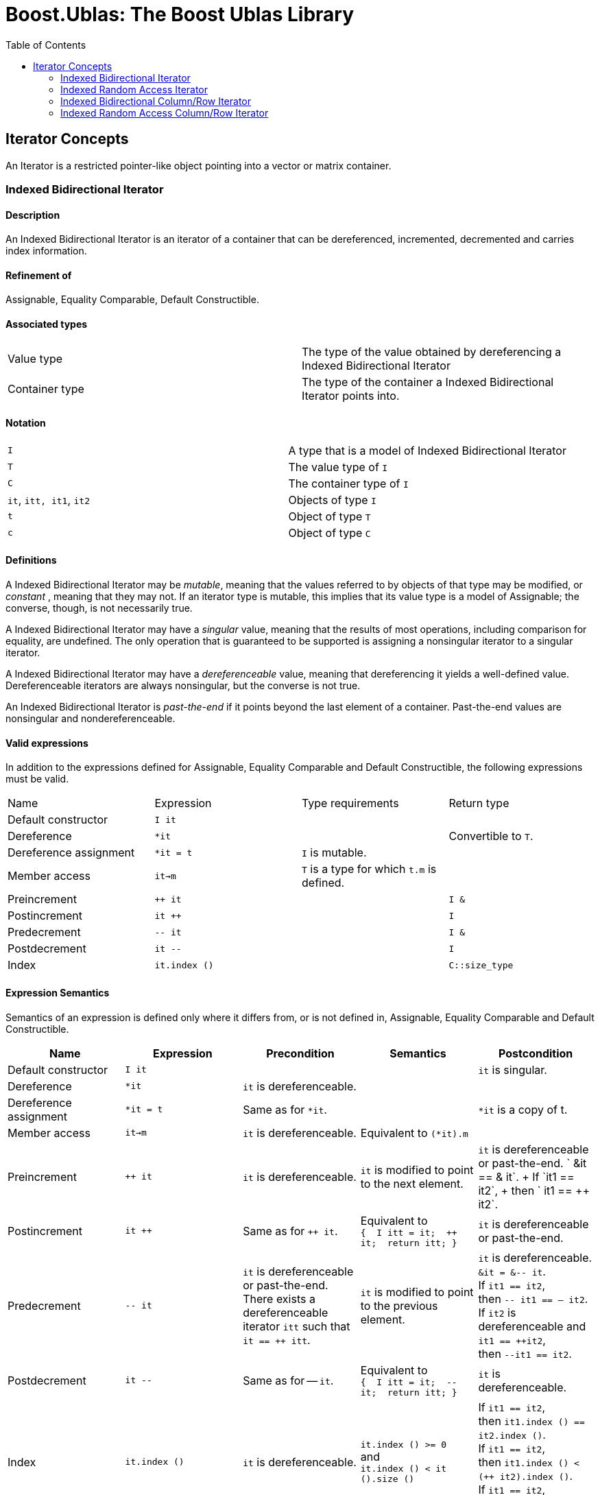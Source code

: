 # Boost.Ublas: The Boost Ublas Library
:toc: left
:toclevels: 2
:idprefix:
:listing-caption: Code Example
:docinfo: private-footer

== Iterator Concepts

[[toc]]

An Iterator is a restricted pointer-like object pointing into a vector
or matrix container.

=== [#indexed_bidirectional_iterator]#Indexed Bidirectional Iterator#

==== Description

An Indexed Bidirectional Iterator is an iterator of a container that can
be dereferenced, incremented, decremented and carries index information.

==== Refinement of

Assignable, Equality Comparable, Default Constructible.

==== Associated types

[cols=",",]
|===
|Value type |The type of the value obtained by dereferencing a Indexed
Bidirectional Iterator

|Container type |The type of the container a Indexed Bidirectional
Iterator points into.
|===

==== Notation

[cols=",",]
|===
|`I` |A type that is a model of Indexed Bidirectional Iterator
|`T` |The value type of `I`
|`C` |The container type of `I`
|`it`, `itt, it1`, `it2` |Objects of type `I`
|`t` |Object of type `T`
|`c` |Object of type `C`
|===

==== Definitions

A Indexed Bidirectional Iterator may be _mutable_, meaning that the
values referred to by objects of that type may be modified, or
_constant_ , meaning that they may not. If an iterator type is mutable,
this implies that its value type is a model of Assignable; the converse,
though, is not necessarily true.

A Indexed Bidirectional Iterator may have a _singular_ value, meaning
that the results of most operations, including comparison for equality,
are undefined. The only operation that is guaranteed to be supported is
assigning a nonsingular iterator to a singular iterator.

A Indexed Bidirectional Iterator may have a _dereferenceable_ value,
meaning that dereferencing it yields a well-defined value.
Dereferenceable iterators are always nonsingular, but the converse is
not true.

An Indexed Bidirectional Iterator is _past-the-end_ if it points beyond
the last element of a container. Past-the-end values are nonsingular and
nondereferenceable.

==== Valid expressions

In addition to the expressions defined for Assignable, Equality
Comparable and Default Constructible, the following expressions must be
valid.

[cols=",,,",]
|===
|Name |Expression |Type requirements |Return type
|Default constructor |`I it` |  | 
|Dereference |`*it` |  |Convertible to `T`.
|Dereference assignment |`*it = t` |`I` is mutable. | 
|Member access |`it->m` |`T` is a type for which `t.m` is defined. | 
|Preincrement |`++ it` |  |`I &`
|Postincrement |`it ++` |  |`I`
|Predecrement |`-- it` |  |`I &`
|Postdecrement |`it --` |  |`I`
|Index |`it.index ()` |  |`C::size_type`
|===

==== Expression Semantics

Semantics of an expression is defined only where it differs from, or is
not defined in, Assignable, Equality Comparable and Default
Constructible.

[width="100%",cols="20%,20%,20%,20%,20%",]
|===
|Name |Expression |Precondition |Semantics |Postcondition

|Default constructor |`I it` |  |  |`it` is singular.

|Dereference |`*it` |`it` is dereferenceable. |  | 

|Dereference assignment |`*it = t` |Same as for `*it`. |  |`*it` is a
copy of t.

|Member access |`it->m` |`it` is dereferenceable. |Equivalent to
`(*it).m` | 

|Preincrement |`++ it` |`it` is dereferenceable. |`it` is modified to
point to the next element. |`it` is dereferenceable or past-the-end.
` &it == &++ it`. +
If `it1 == it2`, +
then `++ it1 == ++ it2`.

|Postincrement |`it ++` |Same as for `++ it`. |Equivalent to +
`{  I itt = it;  ++ it;  return itt; }` |`it` is dereferenceable or
past-the-end.

|Predecrement |`-- it` |`it` is dereferenceable or past-the-end. +
There exists a dereferenceable iterator `itt` such that `it == ++ itt`.
|`it` is modified to point to the previous element. |`it` is
dereferenceable. +
`&it = &-- it`. +
If `it1 == it2`, +
then `-- it1 == -- it2`. +
If `it2` is dereferenceable and `it1 == ++it2`, +
then `--it1 == it2`.

|Postdecrement |`it --` |Same as for -- `it`. |Equivalent to +
`{  I itt = it;  -- it;  return itt; }` |`it` is dereferenceable. 

|Index |`it.index ()` |`it` is dereferenceable. |`it.index () >= 0` +
and +
`it.index () < it ().size ()` |If `it1 == it2`, +
then `it1.index () == it2.index ()`. +
If `it1 == it2`, +
then `it1.index () < (++ it2).index ()`. +
If `it1 == it2`, +
then `it1.index () > (-- it2).index ()`.
|===

==== Complexity guarantees

The complexity of operations on indexed bidirectional iterators is
guaranteed to be amortized constant time.

==== Invariants

[cols=",",]
|===
|Identity |`it1 == it2` if and only if `&*it1 == &*it2`.

|Symmetry of increment and decrement |If `it` is dereferenceable, then
`++ it; --it;` is a null operation. Similarly, `-- it; ++ it;` is a null
operation.

|Relation between iterator index and container element operator |If `it`
is dereferenceable, `*it == it () (it.index ())`.
|===

==== Models

* `sparse_vector::iterator`

=== [#indexed_random_access_iterator]#Indexed Random Access Iterator#

==== Description

An Indexed Random Access Iterator is an iterator of a container that can
be dereferenced, moved forward, moved backward and carries index
information.

==== Refinement of

LessThanComparable, link:#indexed_bidirectional_iterator[Indexed
Bidirectional Iterator] .

==== Associated types

[cols=",",]
|===
|Value type |The type of the value obtained by dereferencing a Indexed
Random Access Iterator

|Container type |The type of the container a Indexed Random Access
Iterator points into.
|===

==== Notation

[cols=",",]
|===
|`I` |A type that is a model of Indexed Random Access Iterator
|`T` |The value type of `I`
|`C` |The container type of `I`
|`it`, `itt, it1`, `it2` |Objects of type `I`
|`t` |Object of type `T`
|`n` |Object of type `C::difference_type`
|===

==== Definitions

An Indexed Random Access Iterator `it1` is _reachable_ from an Indexed
Random Access Iterator `it2` if, after applying `operator ++` to `it2` a
finite number of times, `it1 == it2`.

==== Valid expressions

In addition to the expressions defined for
link:#indexed_bidirectional_iterator[Indexed Bidirectional Iterator] ,
the following expressions must be valid.

[cols=",,,",]
|===
|Name |Expression |Type requirements |Return type
|Forward motion |`it += n` |  |`I &`
|Iterator addition |`it + n` |  |`I`
|Backward motion |`i -= n` |  |`I &`
|Iterator subtraction |`it - n` |  |`I` 
|Difference |`it1 - it2` |  |`C::difference_type`
|Element operator |`it [n]` |  |Convertible to `T`.
|Element assignment |`it [n] = t` |`I` is mutable |Convertible to `T`.
|===

==== Expression Semantics

Semantics of an expression is defined only where it differs from, or is
not defined in, link:#indexed_bidirectional_iterator[Indexed
Bidirectional Iterator] .

[width="100%",cols="20%,20%,20%,20%,20%",]
|===
|Name |Expression |Precondition |Semantics |Postcondition

|Forward motion |`it += n` |Including `it` itself, there must be `n`
dereferenceable or past-the-end iterators following or preceding `it`,
depending on whether `n` is positive or negative. |If `n > 0`,
equivalent to executing `++ it` `n` times. If `n < 0`, equivalent to
executing `-- it` `n` times. If `n == 0`, this is a null operation.
|`it` is dereferenceable or past-the-end.

|Iterator addition |`it + n` |Same as for `i += n`. |Equivalent to +
`{  I itt = it;  return itt += n; }` |Result is dereferenceable or
past-the-end.

|Backward motion |`it -= n` |Including `it` itself, there must be `n`
dereferenceable or past-the-end iterators preceding or following `it`,
depending on whether `n` is positive or negative. |Equivalent to
`it += (-n)`. |`it` is dereferenceable or past-the-end.

|Iterator subtraction |`it - n` |Same as for `i -= n`. |Equivalent to +
`{  I itt = it;  return itt -= n; }` |Result is dereferenceable or
past-the-end.

|Difference |`it1 - it2` |Either `it1` is reachable from `it2` or `it2`
is reachable from `it1`, or both. |Returns a number `n` such that
`it1 == it2 + n` | 

|Element operator |`it [n]` |`it + n` exists and is dereferenceable.
|Equivalent to `*(it + n)` | 

|Element assignment |`i[n] = t` |Same as for `it [n]`. |Equivalent to
`*(it + n) = t` | 
|===

==== Complexity guarantees

The complexity of operations on indexed random access iterators is
guaranteed to be amortized constant time.

==== Invariants

[cols=",",]
|===
|Symmetry of addition and subtraction |If `it + n` is well-defined, then
`it += n; it -= n;` and `(it + n) - n` are null operations. Similarly,
if `it - n` is well-defined, then `it -= n; it += n;` and `(it - n) + n`
are null operations.

|Relation between distance and addition |If `it1 - it2` is well-defined,
then `it1 == it2 + (it1 - it2)`.

|Reachability and distance |If `it1` is reachable from `it2`, then
`it1 - it2 >= 0`.
|===

==== Models

* `vector::iterator`

=== [#indexed_bidirectional_cr_iterator]#Indexed Bidirectional Column/Row Iterator#

==== Description

An Indexed Bidirectional Column/Row Iterator is an iterator of a
container that can be dereferenced, incremented, decremented and carries
index information.

==== Refinement of

Assignable, Equality Comparable, Default Constructible.

==== Associated types

[cols=",",]
|===
|Value type |The type of the value obtained by dereferencing a Indexed
Bidirectional Column/Row Iterator

|Container type |The type of the container a Indexed Bidirectional
Column/Row Iterator points into.
|===

==== Notation

[cols=",",]
|===
|`I1` |A type that is a model of Indexed Bidirectional Column/Row
Iterator

|`I2` |A type that is a model of Indexed Bidirectional Row/Column
Iterator

|`T` |The value type of `I1` and `I2`

|`C` |The container type of `I1` and `I2`

|`it1`, `it1t, it11`, `it12` |Objects of type `I1`

|`it2`, `it2t` |Objects of type `I2`

|`t` |Object of type `T`

|`c` |Object of type `C`
|===

==== Definitions

==== Valid expressions

In addition to the expressions defined for Assignable, Equality
Comparable and Default Constructible, the following expressions must be
valid.

[cols=",,,",]
|===
|Name |Expression |Type requirements |Return type
|Default constructor |`I1 it` |  | 
|Dereference |`*it` |  |Convertible to `T`.
|Dereference assignment |`*it = t` |`I1` is mutable. | 
|Member access |`it->m` |`T` is a type for which `t.m` is defined. | 
|Preincrement |`++ it` |  |`I1 &`
|Postincrement |`it ++` |  |`I1`
|Predecrement |`-- it` |  |`I1 &`
|Postdecrement |`it --` |  |`I1`
|Row Index |`it.index1 ()` |  |`C::size_type`
|Column Index |`it.index2 ()` |  |`C::size_type`
|Row/Column Begin |`it.begin ()` |  |`I2`
|Row/Column End |`it.end ()` |  |`I2`
|Reverse Row/Column Begin |`it.rbegin ()` |  |`reverse_iterator<I2>`
|Reverse Row/Column End |`it.rend ()` |  |`reverse_iterator<I2>`
|===

==== Expression Semantics

Semantics of an expression is defined only where it differs from, or is
not defined in, Assignable, Equality Comparable and Default
Constructible.

[width="100%",cols="20%,20%,20%,20%,20%",]
|===
|Name |Expression |Precondition |Semantics |Postcondition

|Default constructor |`I1 it` |  |  |`it` is singular.

|Dereference |`*it` |`it` is dereferenceable. |  | 

|Dereference assignment |`*it = t` |Same as for `*it`. |  |`*it` is a
copy of t.

|Member access |`it->m` |`it` is dereferenceable. |Equivalent to
`(*it).m` | 

|Preincrement |`++ it` |`it` is dereferenceable. |`it` is modified to
point to the next element of the column/row, i.e. for column iterators
holds +
`it.index1 () < (++ it).index1 ()` and +
`it.index2 () == (++ it).index2 ()`, +
for row iterators holds +
`it.index1 () == (++ it).index1 ()` and +
`it.index2 () < (++ it).index2 ()`. + |`it` is dereferenceable or
past-the-end. ` &it == &++ it`. +
If `it1 == it2`, +
then `++ it1 == ++ it2`.

|Postincrement |`it ++` |Same as for `++ it`. |Equivalent to +
`{  I1 itt = it;  ++ it;  return itt; }` |`it` is dereferenceable or
past-the-end.

|Predecrement |`-- it` |`it` is dereferenceable or past-the-end. +
There exists a dereferenceable iterator `itt` such that `it == ++ itt`.
|`it` is modified to point to the previous  element of the column/row,
i.e. for column iterators holds +
`it.index1 () > (-- it).index1 ()` and +
`it.index2 () == (-- it).index2 ()`, +
for row iterators holds +
`it.index1 () == (-- it).index1 ()` and +
`it.index2 () > (-- it).index2 ()`. |`it` is dereferenceable. +
`&it = &-- it`. +
If `it1 == it2`, +
then `-- it1 == -- it2`.

|Postdecrement |`it --` |Same as for -- `it`. |Equivalent to +
`{  I1 itt = it;  -- it;  return itt; }` |`it` is dereferenceable. 

|Row Index |`it.index1 ()` |If `it` is a Row iterator then `it` must be
dereferenceable. |`it.index1 () >= 0` and +
`it.index1 () < it () .size1 ()` |If `it1 == it2`, +
then `it1.index1 () == 12.index1 ()`. +
If `it1`, `it2` are Row Iterators with `it1 == it2`, +
then `it1.index1 () < (++ it2`).`index1 ()`. +
and `it1.index1 () > (-- it2`).`index1 ()`.

|Column Index |`it.index2 ()` |If `it` is a Column iterator then `it`
must be dereferenceable. |`it.index2 () >= 0` and +
`it.index2 () < it () .size2 ()` |If `it1 == it2`, +
then `it1.index2 () == it2`.`index2 ()` . +
If `it1`, `it2` are Column Iterators with `it1 == i12`, +
then `it1.index2 () < (++ it2`).`index2 ()`. +
end `it1.index2 () > (-- it2`).`index2 ()`.

|Row/Column Begin |`it.begin ()` |`it` is dereferenceable. a|
If `it` is a Column Iterator, +
then `it2 = it.begin ()` is a Row Iterator +
with `it2.index1 () == it.index1 ()`.

If `it` is a Row Iterator, +
then `it2 = it.begin ()` is a Column Iterator +
with `it2.index2 () == it.index2 ()`.

| 

|Row/Column End |`it.end ()` |`it` is dereferenceable. a|
If `it` is a Column Iterator, +
then `it2 = it.end ()` is a Row Iterator +
with `it2.index1 () == it.index1 ()`.

If `it` is a Row Iterator, +
then `it2 = it.end ()` is a Column Iterator +
with `it2.index2 () == it.index2 ()`.

| 

|Reverse Row/Column Begin |`it.rbegin ()` |`it` is dereferenceable.
|Equivalent to `reverse_iterator<I2> (it.end ())`. | 

|Reverse Row/Column End |`it.rend ()` |`it` is dereferenceable.
|Equivalent to `reverse_iterator<I2> (it.begin ())`. | 
|===

==== Complexity guarantees

The complexity of operations on indexed bidirectional column/row
iterators is guaranteed to be logarithmic depending on the size of the
container. The complexity of one iterator (depending on the storage
layout) can be lifted to be amortized constant time. The complexity of
the other iterator (depending on the storage layout and the container)
can be lifted to be amortized constant time for the first row/first
column respectively.

==== Invariants

[width="100%",cols="50%,50%",]
|===
|Identity |`it1 == it2` if and only if `&*it1 == &*it2`.

|Symmetry of increment and decrement |If `it` is dereferenceable, then
`++ it; --it;` is a null operation. Similarly, `-- it; ++ it;` is a null
operation.

|Relation between iterator index and container element operator |If `it`
is dereferenceable, `*it == it () (it.index1 (), it.index2 ())`

|Relation between iterator column/row begin and iterator index a|
If `it` is a Column Iterator and `it2 = it.begin ()` then
`it2.index2 () < it2t.index2 ()` for all `it2t` with `it2t () == it2 ()`
and `it2t ().index1 () == it2 ().index1 ()`.

If `it` is a Row Iterator and `it2 = it.begin ()` then
`it2.index1 () < it2t.index1 ()` for all `it2t` with `it2t () == it2 ()`
and `it2t ().index2 () == it2 ().index2 ()`.

|Relation between iterator column/row end and iterator index a|
If `it` is a Column Iterator and `it2 = it.end ()` then
`it2.index2 () > it2t.index2 ()` for all `it2t` with `it2t () == it2 ()`
and `it2t ().index1 () == it2 ().index1 ()`.

If `it` is a Row Iterator and `it2 = it.end ()` then
`it2.index1 () > it2t.index1 ()` for all `it2t` with `it2t () == it2 ()`
and `it2t ().index2 () == it2 ().index2 ()`.

|===

==== Models

* `sparse_matrix::iterator1`
* `sparse_matrix::iterator2`

=== [#indexed_random_access_cr_iterator]#Indexed Random Access Column/Row Iterator#

==== Description

An Indexed Random Access Column/Row Iterator is an iterator of a
container that can be dereferenced, incremented, decremented and carries
index information.

==== Refinement of

link:#indexed_bidirectional_cr_iterator[Indexed Bidirectional Column/Row
Iterator] .

==== Associated types

[cols=",",]
|===
|Value type |The type of the value obtained by dereferencing a Indexed
Random Access Column/Row Iterator

|Container type |The type of the container a Indexed Random Access
Column/Row Iterator points into.
|===

==== Notation

[cols=",",]
|===
|`I` |A type that is a model of Indexed Random Access Column/Row
Iterator

|`T` |The value type of `I`

|`C` |The container type of `I`

|`it`, `itt, it1`, `it2` |Objects of type `I`

|`t` |Object of type `T`

|`c` |Object of type `C`
|===

==== Definitions

==== Valid expressions

In addition to the expressions defined for
link:#indexed_bidirectional_cr_iterator[Indexed Bidirectional Column/Row
Iterator] , the following expressions must be valid.

[cols=",,,",]
|===
|Name |Expression |Type requirements |Return type
|Forward motion |`it += n` |  |`I &`
|Iterator addition |`it + n` |  |`I`
|Backward motion |`i -= n` |  |`I &`
|Iterator subtraction |`it - n` |  |`I` 
|Difference |`it1 - it2` |  |`C::difference_type`
|Element operator |`it [n]` |  |Convertible to `T`.
|Element assignment |`it [n] = t` |`I` is mutable |Convertible to `T`.
|===

==== Expression Semantics

Semantics of an expression is defined only where it differs from, or is
not defined in, link:#indexed_bidirectional_cr_iterator[Indexed
Bidirectional Column/Row Iterator] .

[width="100%",cols="20%,20%,20%,20%,20%",]
|===
|Name |Expression |Precondition |Semantics |Postcondition

|Forward motion |`it += n` |Including `it` itself, there must be `n`
dereferenceable or past-the-end iterators following or preceding `it`,
depending on whether `n` is positive or negative. |If `n > 0`,
equivalent to executing `++ it` `n` times. If `n < 0`, equivalent to
executing `-- it` `n` times. If `n == 0`, this is a null operation.
|`it` is dereferenceable or past-the-end.

|Iterator addition |`it + n` |Same as for `i += n`. |Equivalent to +
`{  I itt = it;  return itt += n; }` |Result is dereferenceable or
past-the-end.

|Backward motion |`it -= n` |Including `it` itself, there must be `n`
dereferenceable or past-the-end iterators preceding or following `it`,
depending on whether `n` is positive or negative. |Equivalent to
`it += (-n)`. |`it` is dereferenceable or past-the-end.

|Iterator subtraction |`it - n` |Same as for `i -= n`. |Equivalent to +
`{  I itt = it;  return itt -= n; }` |Result is dereferenceable or
past-the-end.

|Difference |`it1 - it2` |Either `it1` is reachable from `it2` or `it2`
is reachable from `it1`, or both. |Returns a number `n` such that
`it1 == it2 + n` | 

|Element operator |`it [n]` |`it + n` exists and is dereferenceable.
|Equivalent to `*(it + n)` | 

|Element assignment |`i[n] = t` |Same as for `it [n]`. |Equivalent to
`*(it + n) = t` | 
|===

==== Complexity guarantees

The complexity of operations on indexed random access Column/Row
iterators is guaranteed to be amortized constant time.

==== Invariants

[cols=",",]
|===
|Symmetry of addition and subtraction |If `it + n` is well-defined, then
`it += n; it -= n;` and `(it + n) - n` are null operations. Similarly,
if `it - n` is well-defined, then `it -= n; it += n;` and `(it - n) + n`
are null operations.

|Relation between distance and addition |If `it1 - it2` is well-defined,
then `it1 == it2 + (it1 - it2)`.

|Reachability and distance |If `it1` is reachable from `it2`, then
`it1 - it2 >= 0`.
|===

==== Models

* `matrix::iterator1`
* `matrix::iterator2`

'''''

Copyright (©) 2000-2002 Joerg Walter, Mathias Koch +
Copyright (©) 2021 Shikhar Vashistha +
Use, modification and distribution are subject to the Boost Software
License, Version 1.0. (See accompanying file LICENSE_1_0.txt or copy at
http://www.boost.org/LICENSE_1_0.txt ).
